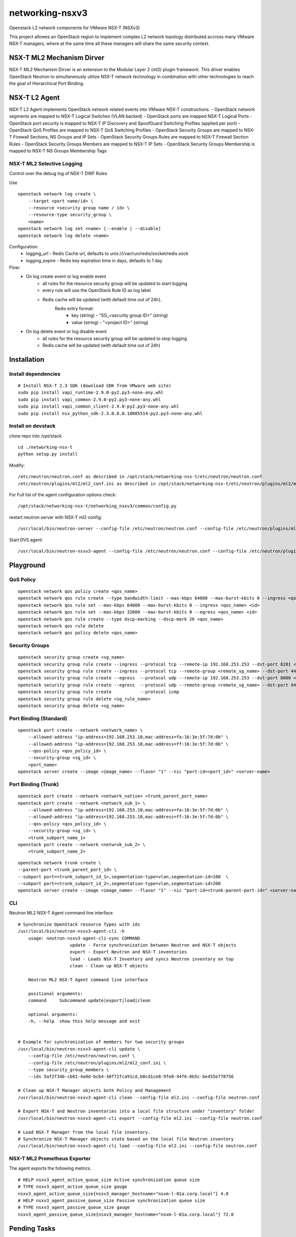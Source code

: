 networking-nsxv3
================

Openstack L2 network components for VMware NSX-T (NSXv3)

This project allowes an OpenStack region to implement complex L2 network topology distributed accross many VMware NSX-T managers, where at the same time all these managers will share the same security context.


NSX-T ML2 Mechanism Dirver
--------------------------

NSX-T ML2 Mechanism Dirver is an extension to the Modular Layer 2 (ml2) plugin framework. This driver enables OpenStack Neutron to simultaneously utilize NSX-T network technology in combination with other technologies to reach the goal of Hierarchical Port Binding.


NSX-T L2 Agent
--------------

NSX-T L2 Agent implements OpenStack network related events into VMware NSX-T constructions.
- OpenStack network segments are mapped to NSX-T Logical Switches (VLAN backed)
- OpenStack ports are mapped NSX-T Logical Ports
- OpenStack port security is mapped to NSX-T IP Discovery and SpoofGuard Switching Profiles (applied per port)
- OpenStack QoS Profiles are mapped to NSX-T QoS Switching Profiles
- OpenStack Security Groups are mapped to NSX-T Firewall Sections, NS Groups and IP Sets
- OpenStack Security Groups Rules are mapped to NSX-T Firewall Section Rules
- OpenStack Security Groups Members are mapped to NSX-T IP Sets
- OpenStack Security Groups Membership is mapped to NSX-T NS Groups Membership Tags

NSX-T ML2 Selective Logging
^^^^^^^^^^^^^^^^^^^^^^^^^^^^^
Control over the debug log of NSX-T DWF Rules

Use
::

    openstack network log create \
        --target <port name/id> \
        --resource <security group name / id> \
        --resource-type security_group \
        <name>
    openstack network log set <name> [--enable | --disable]
    openstack network log delete <name>

Configuration:
    - logging_url - Redis Cache url, defaults to unix:///var/run/redis/socket/redis.sock
    - logging_expire - Redis key expiration time in days, defaults to 1 day

Flow:
    - On log create event or log enable event
        - all rules for the resource security group will be updated to start logging
        - every rule will use the OpenStack Rule ID as log label
        - Redis cache will be updated (with default time out of 24h).
            Redis entry format:
              - key   (string) - "SG_<security group ID>" (string)
              - value (string) - "<project ID>"           (string)

    - On log delete event or log disable event
        - all rules for the resource security group will be updated to stop logging
        - Redis cache will be updated (with default time out of 24h)

Installation
------------

Install dependencies
^^^^^^^^^^^^^^^^^^^^

::

    # Install NSX-T 2.3 SDK (download SDK from VMware web site)
    sudo pip install vapi_runtime-2.9.0-py2.py3-none-any.whl
    sudo pip install vapi_common-2.9.0-py2.py3-none-any.whl
    sudo pip install vapi_common_client-2.9.0-py2.py3-none-any.whl
    sudo pip install nsx_python_sdk-2.3.0.0.0.10085514-py2.py3-none-any.whl


Install on devstack
^^^^^^^^^^^^^^^^^^^

clone repo into /opt/stack
::

    cd ./networking-nsx-t
    python setup.py install


Modify::

    /etc/neutron/neutron.conf as described in /opt/stack/networking-nsx-t/etc/neutron/neutron.conf
    /etc/neutron/plugins/ml2/ml2_conf.ini as described in /opt/stack/networking-nsx-t/etc/neutron/plugins/ml2/ml2_conf.ini

For Full list of the agent configuration options check::

    /opt/stack/networking-nsx-t/networking_nsxv3/common/config.py

restart neutron server with NSX-T ml2 config::

  /usr/local/bin/neutron-server --config-file /etc/neutron/neutron.conf --config-file /etc/neutron/plugins/ml2/ml2_conf.ini


Start DVS agent::
 
  /usr/local/bin/neutron-nsxv3-agent --config-file /etc/neutron/neutron.conf --config-file /etc/neutron/plugins/ml2/ml2_conf.ini


Playground
-------------------


QoS Policy
^^^^^^^^^^^^^^^^^^^
::

    openstack network qos policy create <qos_name>
    openstack network qos rule create --type bandwidth-limit --max-kbps 64000 --max-burst-kbits 0 --ingress <qos_name>
    openstack network qos rule set --max-kbps 64000 --max-burst-kbits 0 --ingress <qos_name> <id>
    openstack network qos rule set --max-kbps 32000 --max-burst-kbits 0 --egress <qos_name> <id>
    openstack network qos rule create --type dscp-marking --dscp-mark 26 <qos_name>
    openstack network qos rule delete
    openstack network qos policy delete <qos_name>

Security Groups
^^^^^^^^^^^^^^^^^^^
::

    openstack security group create <sg_name>
    openstack security group rule create --ingress --protocol tcp --remote-ip 192.168.253.253 --dst-port 8281 <sg_name>
    openstack security group rule create --ingress --protocol tcp --remote-group <remote_sg_name> --dst-port 443 <sg_name>
    openstack security group rule create --egress  --protocol udp --remote-ip 192.168.253.253 --dst-port 8080 <sg_name>
    openstack security group rule create --egress  --protocol udp --remote-group <remote_sg_name> --dst-port 9443 <sg_name>
    openstack security group rule create           --protocol icmp
    openstack security group rule delete <sg_rule_name>
    openstack security group delete <sg_name>

Port Binding (Standard)
^^^^^^^^^^^^^^^^^^^^^^^
::

    openstack port create --network <network_name> \
        --allowed-address "ip-address=192.168.253.10,mac-address=fa:16:3e:5f:7d:0b" \
        --allowed-address "ip-address=192.168.253.10,mac-address=ff:16:3e:5f:7d:0b" \
        --qos-policy <qos_policy_id> \
        --security-group <sg_id> \ 
        <port_name>
    openstack server create --image <image_name> --flavor "1" --nic "port-id=<port_id>" <server-name>

Port Binding (Trunk)
^^^^^^^^^^^^^^^^^^^^
::

    openstack port create --network <network_native> <trunk_parent_port_name>
    openstack port create --network <network_sub_1> \
        --allowed-address "ip-address=192.168.253.10,mac-address=fa:16:3e:5f:7d:0b" \
        --allowed-address "ip-address=192.168.253.10,mac-address=ff:16:3e:5f:7d:0b" \
        --qos-policy <qos_policy_id> \
        --security-group <sg_id> \ 
        <trunk_subport_name_1>
    openstack port create --network <netwrok_sub_2> \
        <trunk_subport_name_2>

::

    openstack network trunk create \
    --parent-port <trunk_parent_port_id> \
    --subport port=<trunk_subport_id_1>,segmentation-type=vlan,segmentation-id=100  \
    --subport port=<trunk_subport_id_2>,segmentation-type=vlan,segmentation-id=200 
    openstack server create --image <image_name> --flavor "1" --nic "port-id=<trunk-parent-port-id>" <server-name>

CLI
^^^
Neutron ML2 NSX-T Agent command line interface

::

    # Synchronize OpenStack resource Types with ids
    /usr/local/bin/neutron-nsxv3-agent-cli -h
        usage: neutron-nsxv3-agent-cli-sync COMMAND
                        update - Force synchronization between Neutron and NSX-T objects
                        export - Export Neutron and NSX-T inventories
                        load - Loads NSX-T Inventory and syncs Neutron inventory on top
                        clean - Clean up NSX-T objects
                    
        Neutron ML2 NSX-T Agent command line interface

        positional arguments:
        command     Subcommand update|export|load|clean

        optional arguments:
        -h, --help  show this help message and exit


    # Example for synchronization of members for two security groups
    /usr/local/bin/neutron-nsxv3-agent-cli update \
        --config-file /etc/neutron/neutron.conf \
        --config-file /etc/neutron/plugins/ml2/ml2_conf.ini \
        --type security_group_members \
        --ids 5af2f34b-cb81-4a9d-bcb4-30f72fca91cd,b0cd1ce8-9fe0-44f6-8b5c-be455e778756
    
    # Clean up NSX-T Manager objects both Policy and Management
    /usr/local/bin/neutron-nsxv3-agent-cli clean --config-file ml2.ini --config-file neutron.conf

    # Export NSX-T and Neutron inventories into a local file structure under "inventory" folder
    /usr/local/bin/neutron-nsxv3-agent-cli export --config-file ml2.ini --config-file neutron.conf

    # Load NSX-T Manager from the local file inventory.
    # Synchronize NSX-T Manager objects state based on the local file Neutron inventory
    /usr/local/bin/neutron-nsxv3-agent-cli load --config-file ml2.ini --config-file neutron.conf


NSX-T ML2 Prometheus Exporter
^^^^^^^^^^^^^^^^^^^^^^^^^^^^^
The agent exports the following metrics.

::

    # HELP nsxv3_agent_active_queue_size Active synchronization queue size
    # TYPE nsxv3_agent_active_queue_size gauge
    nsxv3_agent_active_queue_size{nsxv3_manager_hostname="nsxm-l-01a.corp.local"} 4.0
    # HELP nsxv3_agent_passive_queue_size Passive synchronization queue size
    # TYPE nsxv3_agent_passive_queue_size gauge
    nsxv3_agent_passive_queue_size{nsxv3_manager_hostname="nsxm-l-01a.corp.local"} 72.0


Pending Tasks
-------------

- Finalize migration to Policy API (applicable for NSX-T version >= 3.2.0)
    - Change implementation of Logical Switces, Ports and Policies from Management to Policy API
    - Promote Logical Switces, Ports and Policies to Segments by keeping the same system IDs
- Merge Security Group Logging from `feature branch <https://github.com/sapcc/networking-nsx-t/pull/57/commits/cb6061f0aedbb3e08a036f231f60ae6be179e53f>`_.
- Finalize the list of `supported ICMP Rules <https://github.com/sapcc/networking-nsx-t/blob/df5858dfd7fd6fe748e05489fee0d11ed789ea2e/networking_nsxv3/plugins/ml2/drivers/nsxv3/agent/constants_nsx.py#L146>`_ by NSX-T .
- Add unit and functional tests for port trunking functionality
- Optimize the speed and number of Neutron DB queries
